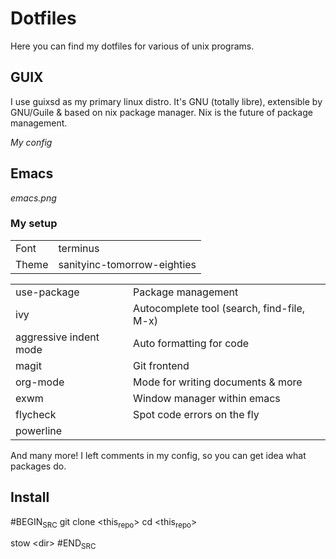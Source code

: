 * Dotfiles
Here you can find my dotfiles for various of unix programs.

** GUIX
   I use guixsd as my primary linux distro. It's GNU (totally libre),
   extensible by GNU/Guile & based on nix package manager. Nix is the
   future of package management.

   [[config.scm][My config]]

** Emacs
[[emacs.png]]

*** My setup
| Font  | terminus                    |
| Theme | sanityinc-tomorrow-eighties |


| use-package            | Package management                         |
| ivy                    | Autocomplete tool (search, find-file, M-x) |
| aggressive indent mode | Auto formatting for code                   |
| magit                  | Git frontend                               |
| org-mode               | Mode for writing documents & more          |
| exwm                   | Window manager within emacs                |
| flycheck               | Spot code errors on the fly                |
| powerline              |                                            |

And many more! I left comments in my config, so you can get idea what
packages do.

** Install

#BEGIN_SRC
git clone <this_repo>
cd <this_repo>

stow <dir>
#END_SRC
